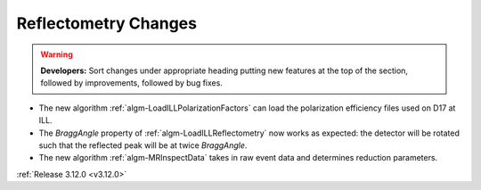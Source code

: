 =====================
Reflectometry Changes
=====================

.. contents:: Table of Contents
   :local:

.. warning:: **Developers:** Sort changes under appropriate heading
    putting new features at the top of the section, followed by
    improvements, followed by bug fixes.

- The new algorithm :ref:`algm-LoadILLPolarizationFactors` can load the polarization efficiency files used on D17 at ILL.
- The *BraggAngle* property of :ref:`algm-LoadILLReflectometry` now works as expected: the detector will be rotated such that the reflected peak will be at twice *BraggAngle*.
- The new algorithm :ref:`algm-MRInspectData` takes in raw event data and determines reduction parameters.
:ref:`Release 3.12.0 <v3.12.0>`
